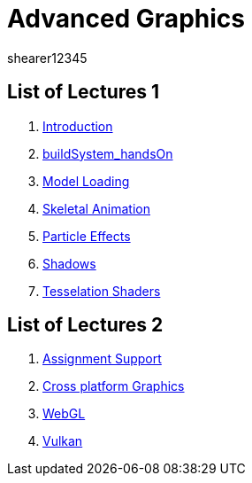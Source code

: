 = Advanced Graphics
shearer12345
:stem: latexmath

:imagesdir: ./assets/
:revealjs_customtheme: "reveal.js/css/theme/white.css"
:source-highlighter: highlightjs

== List of Lectures 1

. link:lecture01_introduction.html[Introduction]
. link:lecture02_buildSystem_handsOn.html[buildSystem_handsOn]
. link:lecture03_modelLoading.html[Model Loading]
. link:lecture04_skeletalAnimation.html[Skeletal Animation]
. link:lecture05_particleEffects.html[Particle Effects]
. link:lecture06_shadows.html[Shadows]
. link:lecture07_tesselationShaders.html[Tesselation Shaders]

== List of Lectures 2

. link:lecture08_assignmentSupport.html[Assignment Support]
. link:lecture09_crossPlatformGraphics.html[Cross platform Graphics]
. link:lecture10_webGL.html[WebGL]
. link:lecture11_vulkan.html[Vulkan]
